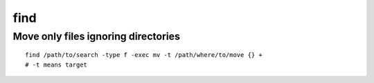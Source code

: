 find
====

Move only files ignoring directories
~~~~~~~~~~~~~~~~~~~~~~~~~~~~~~~~~~~~
::

    find /path/to/search -type f -exec mv -t /path/where/to/move {} +
    # -t means target

